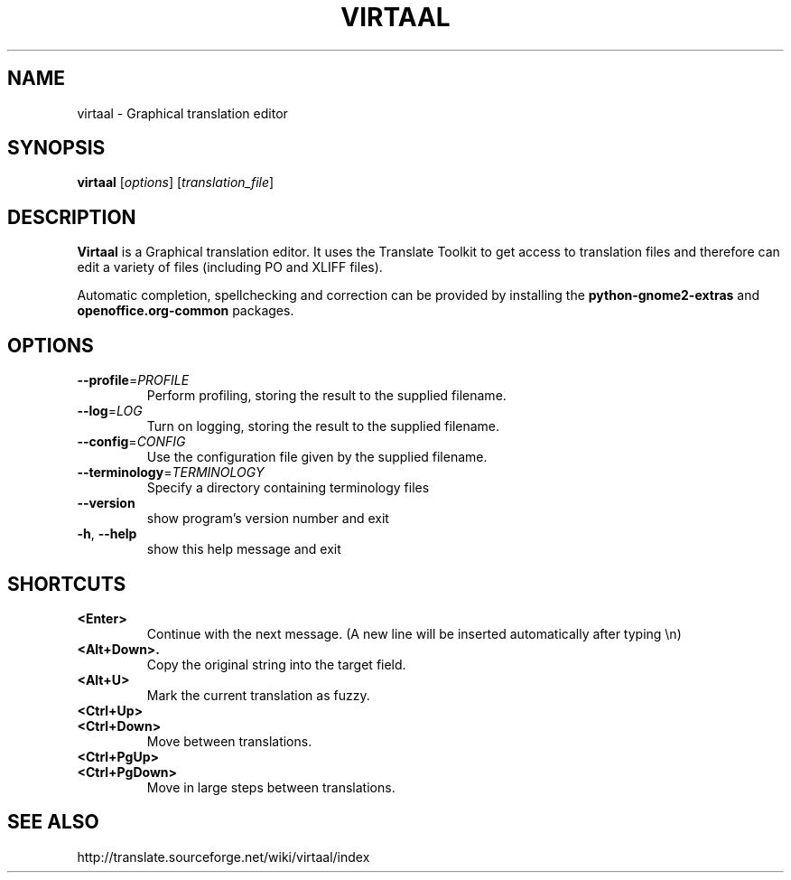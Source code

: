 .TH VIRTAAL 1
.SH NAME
virtaal \- Graphical translation editor

.SH SYNOPSIS

.B virtaal
.RI [ options ]
.RI [ translation_file ]

.SH DESCRIPTION

.B Virtaal
is a Graphical translation editor.
It uses the Translate Toolkit to get access to translation files and
therefore can edit a variety of files (including PO and XLIFF files).

Automatic completion, spellchecking and correction can be provided by
installing the
.B python-gnome2-extras
and
.B openoffice.org-common
packages.

.SH OPTIONS

.TP
\fB\-\-profile\fR=\fIPROFILE\fR
Perform profiling, storing the result to the supplied filename.
.TP
\fB\-\-log\fR=\fILOG\fR
Turn on logging, storing the result to the supplied filename.
.TP
\fB\-\-config\fR=\fICONFIG\fR
Use the configuration file given by the supplied filename.
.TP
\fB\-\-terminology\fR=\fITERMINOLOGY\fR
Specify a directory containing terminology files
.TP
.B \-\-version
show program's version number and exit
.TP
.BR \-h ", " \-\-help            
show this help message and exit

.SH "SHORTCUTS"

.TP
.B <Enter>
Continue with the next message.
(A new line will be inserted automatically after typing \\n)
.TP
.B <Alt+Down>.
Copy the original string into the target field.
.TP
.B <Alt+U>
Mark the current translation as fuzzy.
.TP
.B <Ctrl+Up>
.TP
.B <Ctrl+Down>
Move between translations.
.TP
.B <Ctrl+PgUp>
.TP
.B <Ctrl+PgDown>
Move in large steps between translations.

.SH "SEE ALSO"
http://translate.sourceforge.net/wiki/virtaal/index
